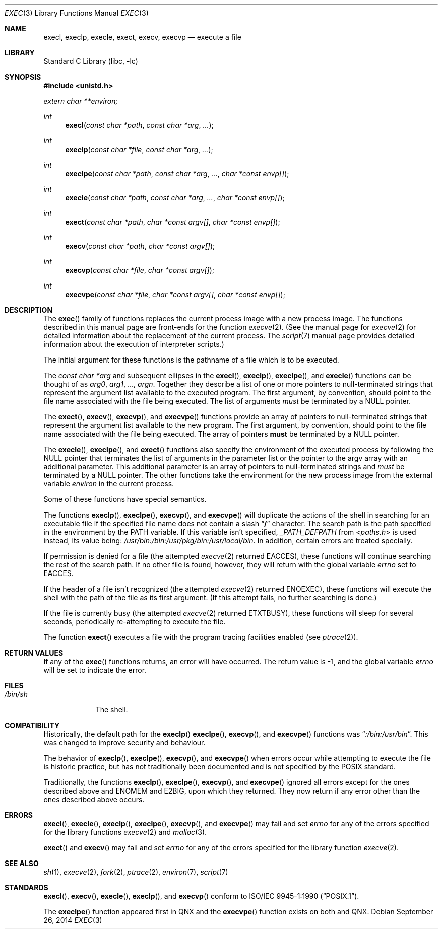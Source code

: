 .\"	$NetBSD: exec.3,v 1.25 2014/09/27 08:46:56 wiz Exp $
.\"
.\" Copyright (c) 1991, 1993
.\"	The Regents of the University of California.  All rights reserved.
.\"
.\" Redistribution and use in source and binary forms, with or without
.\" modification, are permitted provided that the following conditions
.\" are met:
.\" 1. Redistributions of source code must retain the above copyright
.\"    notice, this list of conditions and the following disclaimer.
.\" 2. Redistributions in binary form must reproduce the above copyright
.\"    notice, this list of conditions and the following disclaimer in the
.\"    documentation and/or other materials provided with the distribution.
.\" 3. Neither the name of the University nor the names of its contributors
.\"    may be used to endorse or promote products derived from this software
.\"    without specific prior written permission.
.\"
.\" THIS SOFTWARE IS PROVIDED BY THE REGENTS AND CONTRIBUTORS ``AS IS'' AND
.\" ANY EXPRESS OR IMPLIED WARRANTIES, INCLUDING, BUT NOT LIMITED TO, THE
.\" IMPLIED WARRANTIES OF MERCHANTABILITY AND FITNESS FOR A PARTICULAR PURPOSE
.\" ARE DISCLAIMED.  IN NO EVENT SHALL THE REGENTS OR CONTRIBUTORS BE LIABLE
.\" FOR ANY DIRECT, INDIRECT, INCIDENTAL, SPECIAL, EXEMPLARY, OR CONSEQUENTIAL
.\" DAMAGES (INCLUDING, BUT NOT LIMITED TO, PROCUREMENT OF SUBSTITUTE GOODS
.\" OR SERVICES; LOSS OF USE, DATA, OR PROFITS; OR BUSINESS INTERRUPTION)
.\" HOWEVER CAUSED AND ON ANY THEORY OF LIABILITY, WHETHER IN CONTRACT, STRICT
.\" LIABILITY, OR TORT (INCLUDING NEGLIGENCE OR OTHERWISE) ARISING IN ANY WAY
.\" OUT OF THE USE OF THIS SOFTWARE, EVEN IF ADVISED OF THE POSSIBILITY OF
.\" SUCH DAMAGE.
.\"
.\"     @(#)exec.3	8.3 (Berkeley) 1/24/94
.\"
.Dd September 26, 2014
.Dt EXEC 3
.Os
.Sh NAME
.Nm execl ,
.Nm execlp ,
.Nm execle ,
.Nm exect ,
.Nm execv ,
.Nm execvp
.Nd execute a file
.Sh LIBRARY
.Lb libc
.Sh SYNOPSIS
.In unistd.h
.Vt extern char **environ;
.Ft int
.Fn execl "const char *path" "const char *arg" ...
.Ft int
.Fn execlp "const char *file" "const char *arg" ...
.Ft int
.Fn execlpe "const char *path" "const char *arg" ... "char *const envp[]"
.Ft int
.Fn execle "const char *path" "const char *arg" ... "char *const envp[]"
.Ft int
.Fn exect "const char *path" "char *const argv[]"  "char *const envp[]"
.Ft int
.Fn execv "const char *path" "char *const argv[]"
.Ft int
.Fn execvp "const char *file" "char *const argv[]"
.Ft int
.Fn execvpe "const char *file" "char *const argv[]" "char *const envp[]"
.Sh DESCRIPTION
The
.Fn exec
family of functions replaces the current process image with a
new process image.
The functions described in this manual page are front-ends for the function
.Xr execve 2 .
(See the manual page for
.Xr execve 2
for detailed information about the replacement of the current process.
The
.Xr script 7
manual page provides detailed information about the execution of
interpreter scripts.)
.Pp
The initial argument for these functions is the pathname of a file which
is to be executed.
.Pp
The
.Fa "const char *arg"
and subsequent ellipses in the
.Fn execl ,
.Fn execlp ,
.Fn execlpe ,
and
.Fn execle
functions can be thought of as
.Em arg0 ,
.Em arg1 ,
\&...,
.Em argn .
Together they describe a list of one or more pointers to null-terminated
strings that represent the argument list available to the executed program.
The first argument, by convention, should point to the file name associated
with the file being executed.
The list of arguments
.Em must
be terminated by a
.Dv NULL
pointer.
.Pp
The
.Fn exect ,
.Fn execv ,
.Fn execvp ,
and
.Fn execvpe
functions provide an array of pointers to null-terminated strings that
represent the argument list available to the new program.
The first argument, by convention, should point to the file name associated
with the file being executed.
The array of pointers
.Sy must
be terminated by a
.Dv NULL
pointer.
.Pp
The
.Fn execle ,
.Fn execlpe ,
and
.Fn exect
functions also specify the environment of the executed process by following
the
.Dv NULL
pointer that terminates the list of arguments in the parameter list
or the pointer to the argv array with an additional parameter.
This additional parameter is an array of pointers to null-terminated strings
and
.Em must
be terminated by a
.Dv NULL
pointer.
The other functions take the environment for the new process image from the
external variable
.Va environ
in the current process.
.Pp
Some of these functions have special semantics.
.Pp
The functions
.Fn execlp ,
.Fn execlpe ,
.Fn execvp ,
and
.Fn execvpe
will duplicate the actions of the shell in searching for an executable file
if the specified file name does not contain a slash
.Dq Li \&/
character.
The search path is the path specified in the environment by the
.Ev PATH
variable.
If this variable isn't specified,
.Va _PATH_DEFPATH
from
.In paths.h
is used instead, its value being:
.Pa /usr/bin:/bin:/usr/pkg/bin:/usr/local/bin .
In addition, certain errors are treated specially.
.Pp
If permission is denied for a file (the attempted
.Xr execve 2
returned
.Er EACCES ) ,
these functions will continue searching the rest of
the search path.
If no other file is found, however, they will return with the global variable
.Va errno
set to
.Er EACCES .
.Pp
If the header of a file isn't recognized (the attempted
.Xr execve 2
returned
.Er ENOEXEC ) ,
these functions will execute the shell with the path of
the file as its first argument.
(If this attempt fails, no further searching is done.)
.Pp
If the file is currently busy (the attempted
.Xr execve 2
returned
.Er ETXTBUSY ) ,
these functions will sleep for several seconds,
periodically re-attempting to execute the file.
.Pp
The function
.Fn exect
executes a file with the program tracing facilities enabled (see
.Xr ptrace 2 ) .
.Sh RETURN VALUES
If any of the
.Fn exec
functions returns, an error will have occurred.
The return value is \-1, and the global variable
.Va errno
will be set to indicate the error.
.Sh FILES
.Bl -tag -width /bin/sh -compact
.It Pa /bin/sh
The shell.
.El
.Sh COMPATIBILITY
Historically, the default path for the
.Fn execlp
.Fn execlpe ,
.Fn execvp ,
and
.Fn execvpe
functions was
.Dq Pa :/bin:/usr/bin .
This was changed to improve security and behaviour.
.Pp
The behavior of
.Fn execlp ,
.Fn execlpe ,
.Fn execvp ,
and
.Fn execvpe
when errors occur while attempting to execute the file is historic
practice, but has not traditionally been documented and is not specified
by the
.Tn POSIX
standard.
.Pp
Traditionally, the functions
.Fn execlp ,
.Fn execlpe ,
.Fn execvp ,
and
.Fn execvpe
ignored all errors except for the ones described above and
.Er ENOMEM
and
.Er E2BIG ,
upon which they returned.
They now return if any error other than the ones described above occurs.
.Sh ERRORS
.Fn execl ,
.Fn execle ,
.Fn execlp ,
.Fn execlpe ,
.Fn execvp ,
and
.Fn execvpe
may fail and set
.Va errno
for any of the errors specified for the library functions
.Xr execve 2
and
.Xr malloc 3 .
.Pp
.Fn exect
and
.Fn execv
may fail and set
.Va errno
for any of the errors specified for the library function
.Xr execve 2 .
.Sh SEE ALSO
.Xr sh 1 ,
.Xr execve 2 ,
.Xr fork 2 ,
.Xr ptrace 2 ,
.Xr environ 7 ,
.Xr script 7
.Sh STANDARDS
.Fn execl ,
.Fn execv ,
.Fn execle ,
.Fn execlp ,
and
.Fn execvp
conform to
.St -p1003.1-90 .
.Pp
The
.Fn execlpe
function appeared first in QNX and the
.Fn execvpe
function exists on both
.Lx
and QNX.
